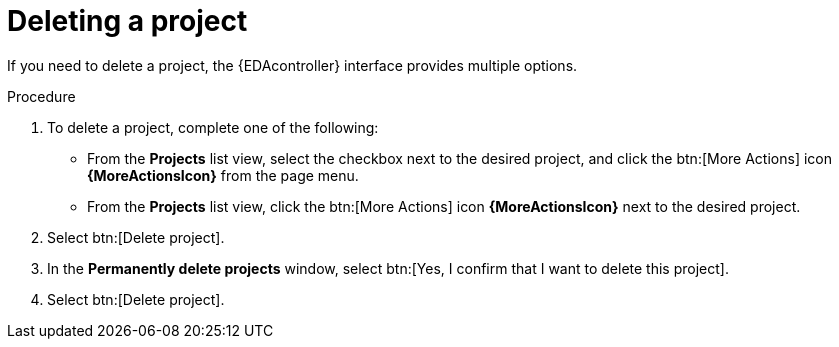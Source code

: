 [id="eda-delete-project"]

= Deleting a project

If you need to delete a project, the {EDAcontroller} interface provides multiple options.

.Procedure
. To delete a project, complete one of the following: 
* From the *Projects* list view, select the checkbox next to the desired project, and click the btn:[More Actions] icon *{MoreActionsIcon}* from the page menu.
* From the *Projects* list view, click the btn:[More Actions] icon *{MoreActionsIcon}* next to the desired project.
. Select btn:[Delete project].
. In the *Permanently delete projects* window, select btn:[Yes, I confirm that I want to delete this project].
. Select btn:[Delete project].